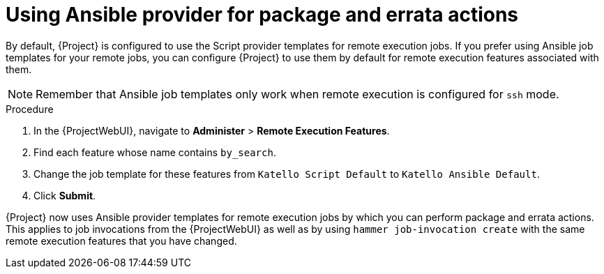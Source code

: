 [id="Using_Ansible_Provider_for_Package_and_Errata_Actions_{context}"]
= Using Ansible provider for package and errata actions

By default, {Project} is configured to use the Script provider templates for remote execution jobs.
If you prefer using Ansible job templates for your remote jobs, you can configure {Project} to use them by default for remote execution features associated with them.

[NOTE]
====
Remember that Ansible job templates only work when remote execution is configured for `ssh` mode.
====

.Procedure
. In the {ProjectWebUI}, navigate to *Administer* > *Remote Execution Features*.
. Find each feature whose name contains `by_search`.
. Change the job template for these features from `Katello Script Default` to `Katello Ansible Default`.
. Click *Submit*.

{Project} now uses Ansible provider templates for remote execution jobs by which you can perform package and errata actions.
This applies to job invocations from the {ProjectWebUI} as well as by using `hammer job-invocation create` with the same remote execution features that you have changed.
